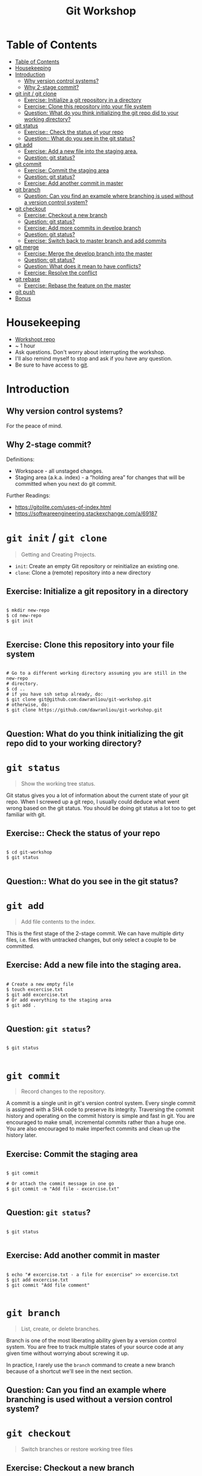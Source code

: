#+TITLE: Git Workshop

* Table of Contents
:PROPERTIES:
:TOC:      :include all
:END:
:CONTENTS:
- [[#table-of-contents][Table of Contents]]
- [[#housekeeping][Housekeeping]]
- [[#introduction][Introduction]]
  - [[#why-version-control-systems][Why version control systems?]]
  - [[#why-2-stage-commit][Why 2-stage commit?]]
- [[#git-init--git-clone][git init / git clone]]
  - [[#exercise-initialize-a-git-repository-in-a-directory][Exercise: Initialize a git repository in a directory]]
  - [[#exercise-clone-this-repository-into-your-file-system][Exercise: Clone this repository into your file system]]
  - [[#question-what-do-you-think-initializing-the-git-repo-did-to-your-working-directory][Question: What do you think initializing the git repo did to your working directory?]]
- [[#git-status][git status]]
  - [[#exercise-check-the-status-of-your-repo][Exercise:: Check the status of your repo]]
  - [[#question-what-do-you-see-in-the-git-status][Question:: What do you see in the git status?]]
- [[#git-add][git add]]
  - [[#exercise-add-a-new-file-into-the-staging-area][Exercise: Add a new file into the staging area.]]
  - [[#question-git-status][Question: git status?]]
- [[#git-commit][git commit]]
  - [[#exercise-commit-the-staging-area][Exercise: Commit the staging area]]
  - [[#question-git-status][Question: git status?]]
  - [[#exercise-add-another-commit-in-master][Exercise: Add another commit in master]]
- [[#git-branch][git branch]]
  - [[#question-can-you-find-an-example-where-branching-is-used-without-a-version-control-system][Question: Can you find an example where branching is used without a version control system?]]
- [[#git-checkout][git checkout]]
  - [[#exercise-checkout-a-new-branch][Exercise: Checkout a new branch]]
  - [[#question-git-status][Question: git status?]]
  - [[#exercise-add-more-commits-in-develop-branch][Exercise: Add more commits in develop branch]]
  - [[#question-git-status][Question: git status?]]
  - [[#exercise-switch-back-to-master-branch-and-add-commits][Exercise: Switch back to master branch and add commits]]
- [[#git-merge][git merge]]
  - [[#exercise-merge-the-develop-branch-into-the-master][Exercise: Merge the develop branch into the master]]
  - [[#question-git-status][Question: git status?]]
  - [[#question-what-does-it-mean-to-have-conflicts][Question: What does it mean to have conflicts?]]
  - [[#exercise-resolve-the-conflict][Exercise: Resolve the conflict]]
- [[#git-rebase][git rebase]]
  - [[#exercise-rebase-the-feature-on-the-master][Exercise: Rebase the feature on the master]]
- [[#git-push][git push]]
- [[#bonus][Bonus]]
:END:

* Housekeeping
- [[https://github.com/dawranliou/git-workshop.git][Workshopt repo]]
- ~ 1 hour
- Ask questions. Don't worry about interrupting the workshop.
- I'll also remind myself to stop and ask if you have any question.
- Be sure to have access to [[https://git-scm.com/][git]].

* Introduction
** Why version control systems?
For the peace of mind.

** Why 2-stage commit?
Definitions:
- Workspace - all unstaged changes.
- Staging area (a.k.a. index) - a “holding area” for changes that will be
  committed when you next do git commit.

Further Readings:
- https://gitolite.com/uses-of-index.html
- https://softwareengineering.stackexchange.com/a/69187

* =git init= / =git clone=
#+begin_quote
Getting and Creating Projects.
#+end_quote

- =init=: Create an empty Git repository or reinitialize an existing one.
- =clone=: Clone a (remote) repository into a new directory

** Exercise: Initialize a git repository in a directory

#+begin_src shell

$ mkdir new-repo
$ cd new-repo
$ git init

#+end_src

** Exercise: Clone this repository into your file system

#+begin_src shell

# Go to a different working directory assuming you are still in the new-repo
# directory.
$ cd ..
# if you have ssh setup already, do:
$ git clone git@github.com:dawranliou/git-workshop.git
# otherwise, do:
$ git clone https://github.com/dawranliou/git-workshop.git

#+end_src

** Question: What do you think initializing the git repo did to your working directory?

* =git status=
#+begin_quote
Show the working tree status.
#+end_quote

Git status gives you a lot of information about the current state of your git
repo. When I screwed up a git repo, I usually could deduce what went wrong based
on the git status. You should be doing git status a lot too to get familiar with
git.

** Exercise:: Check the status of your repo

#+begin_src shell

$ cd git-workshop
$ git status

#+end_src

** Question:: What do you see in the git status?

* =git add=
#+begin_quote
Add file contents to the index.
#+end_quote

This is the first stage of the 2-stage commit. We can have multiple dirty files,
i.e. files with untracked changes, but only select a couple to be committed.

** Exercise: Add a new file into the staging area.

#+begin_src shell

# Create a new empty file
$ touch excercise.txt
$ git add excercise.txt
# Or add everything to the staging area
$ git add .

#+end_src

** Question: =git status=?

#+begin_src shell

$ git status

#+end_src

* =git commit=
#+begin_quote
Record changes to the repository.
#+end_quote

A commit is a single unit in git's version control system. Every single commit
is assigned with a SHA code to preserve its integrity. Traversing the commit
history and operating on the commit history is simple and fast in git. You are
encouraged to make small, incremental commits rather than a huge one. You are
also encouraged to make imperfect commits and clean up the history later.

** Exercise: Commit the staging area

#+begin_src shell

$ git commit

# Or attach the commit message in one go
$ git commit -m "Add file - excercise.txt"

#+end_src

** Question: =git status=?

#+begin_src shell

$ git status

#+end_src

** Exercise: Add another commit in master

#+begin_src shell

$ echo "# excercise.txt - a file for excercise" >> excercise.txt
$ git add excercise.txt
$ git commit "Add file comment"

#+end_src

* =git branch=
#+begin_quote
List, create, or delete branches.
#+end_quote

Branch is one of the most liberating ability given by a version control
system. You are free to track multiple states of your source code at any given
time without worrying about screwing it up.

In practice, I rarely use the =branch= command to create a new branch because of
a shortcut we'll see in the next section.

** Question: Can you find an example where branching is used without a version control system?

* =git checkout=
#+begin_quote
Switch branches or restore working tree files
#+end_quote

** Exercise: Checkout a new branch

#+begin_src shell

$ git checkout -b develop

#+end_src

** Question: =git status=?

#+begin_src shell

$ git status

#+end_src

** Exercise: Add more commits in develop branch

#+begin_src shell

$ echo "This is line one" >> excercise.txt
$ git add excercise.txt
$ git commit "Add the first line"

$ echo "This is line two" >> excercise.txt
$ git add excercise.txt
$ git commit "Add the second line"

$ echo "This is line three" >> excercise.txt
$ git add excercise.txt
$ git commit "Add the third line"

#+end_src

** Question: =git status=?

#+begin_src shell

$ git status

#+end_src

** Exercise: Switch back to =master= branch and add commits

#+begin_src shell

$ git checkout master

$ echo "This is line 0" >> excercise.txt
$ git add excercise.txt
$ git commit "Add the zeroth line"

$ echo "This is line 1" >> excercise.txt
$ git add excercise.txt
$ git commit "Add the first line"

$ echo "This is line 2" >> excercise.txt
$ git add excercise.txt
$ git commit "Add the second line"

#+end_src

* =git merge=
#+begin_quote
Join two or more development histories together
#+end_quote

When we have two versions of our source code, we can then merge them together. A
practical case would be merging a =feature= branch into the master/main branch
after the =feature= branch is fully tested. Imaging we currently have this:

#+begin_src
      A---B---C develop
     /
D---E---F---G master
#+end_src

By merging the develop to master, our commit history looks like:

#+begin_src
      A---B---C develop
     /         \
D---E---F---G---H master
#+end_src

** Exercise: Merge the develop branch into the master
** Question: =git status=?

#+begin_src shell

# Merge command merges the "other" branch into the "current" branch. Therefore,
# we need to switch back to the master branch first.
$ git checkout master
# Merge in the develop brach
$ git merge develop

# ...and a merge conflict!

#+end_src

** Question: What does it mean to have conflicts?

** Exercise: Resolve the conflict

#+begin_src shell

# Open your text editor and fix the conflicts

$ git merge --continue
# Or abort it
# $ git merge --abort

#+end_src

* =git rebase=
#+begin_quote
Reapply commits on top of another base tip.
#+end_quote

So far, we haven't encounter any command that is destructive, which isn't the
case for =rebase=. =rebase= rewrites the git history and it is irreversible, so
use it cautiously. Although you can choose to abort the =rebase= operation
anytime, it's safest to first create a temporary branch to track the existing
state before =rebase=. However destructive, it is useful to keep the git history
clean while collaborating with others. Let's think of the =feature= branch
again:

#+begin_src
      A---B---C feature
     /
D---E---F---G master
#+end_src

When we rebase the =feature= branch on our =master=, we rewrite the history on
=feature= to:

#+begin_src
              A'--B'--C' feature
             /
D---E---F---G master
#+end_src

The =feature='s commits, =A=, =B=, and =C=, becomes =A'=, =B'=, and =C'=.

** TODO Exercise: Rebase the =feature= on the =master=

* =git push=
#+begin_quote
Update remote refs along with associated objects.
#+end_quote

* Bonus
- [[https://git-scm.com/docs][Git official references]]
- [[https://github.com/GitAlias/gitalias][Git aliases]]
- [[https://ohshitgit.com/][Oh Shit, Git!?!]] - how to fix your screwed-up git
  repository.
